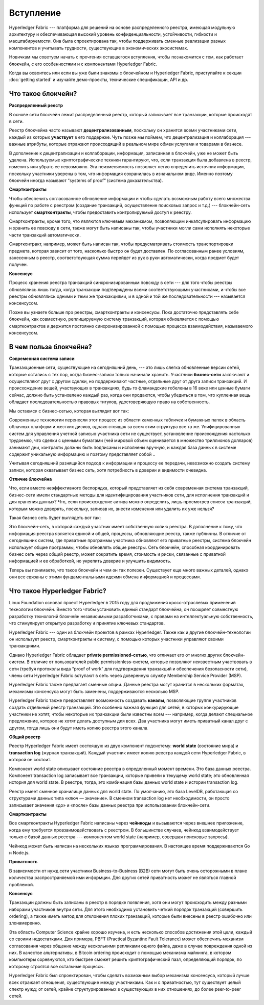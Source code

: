 Вступление
==========
Hyperledger Fabric --- платформа для решений на основе распределенного реестра, имеющая модульную архитектуру и обеспечивающая высокий уровень конфиденциальности, устойчивости, гибкости и масштабируемости. Она была спроектирована так, чтобы поддерживать сменные реализации разных компонентов и учитывать трудности, существующие в экономических экосистемах.

Новичкам мы советуем начать с прочтения оставшегося вступления, чтобы познакомится с тем, как работает блокчейн, с его особенностями и с компонентами Hyperledger Fabric.

Когда вы освоитесь или если вы уже были знакомы с блокчейном и Hyperledger Fabric, приступайте к секции :doc:`getting started` и изучайте демо-проекты, технические спецификации, API и др.

Что такое блокчейн?
-------------------
**Распределенный реестр**

В основе сети блокчейн лежит распределенный реестр, который записывает все транзакции, которые происходят в сети.

Реестр блокчейна часто называют **децентрализованным**, поскольку он хранится всеми участниками сети, каждый из которых **участвует** в его поддержке. Чуть позже мы поймем, что децентрализация и коллаборация --- важные атрибуты, которые отражают происходящий в реальном мире обмен услугами и товарами в бизнесе.

.. image:: images/basic_network.png

В дополнение к децентрализации и коллаборации, информация, записанная в блокчейн, уже не может быть удалена. Используемые криптографические техники гарантируют, что, если транзакция была добавлена в реестр, изменить или убрать ее невозможно. Эта неизменяемость позволяет легко определить источник информации, поскольку участники уверены в том, что информация сохранилась в изначальном виде. Именно поэтому блокчейн иногда называют “systems of proof” (система доказательства).

**Смартконтракты**

Чтобы обеспечить согласованное обновление информации и чтобы сделать возможным работу всего множества функций по работе с реестром (создание транзакций, осуществление поисковых запрос и т.д.) --- блокчейн-сеть использует **смартконтракты**, чтобы предоставить контролируемый доступ к реестру.
 
.. image:: images/Smart_Contract.png

Смартконтракты, кроме того, что являются ключевым механизмом, позволяющим инкапсулировать информацию и хранить ее повсюду в сети, также могут быть написаны так, чтобы участники могли сами исполнять некоторые части транзакций автоматически.

Смартконтракт, например, может быть написан так, чтобы предусматривать стоимость транспортировки предмета, которая зависит от того, насколько быстро он будет доставлен. По согласованным ранее условиям, занесенным в реестр, соответствующая сумма перейдет из рук в руки автоматически, когда предмет будет получен.

**Консенсус**

Процесс хранения реестра транзакций синхронизированным повсюду в сети --- для того чтобы реестры обновлялись лишь тогда, когда транзакции подтверждены всеми соответствующими участниками, и чтобы все реестры обновлялись одними и теми же транзакциями, и в одной и той же последовательности --- называется консенсусом.

.. image:: images/consensus.png

Позже вы узнаете больше про реестры, смартконтракты и консенсусы. Пока достаточно представлять себе блокчейн, как совместную, реплицируемую систему транзакций, которая обновляется с помощью смартконтрактов и держится постоянно синхронизированной с помощью процесса взаимодействия, называемого консенсусом.

В чем польза блокчейна?
-----------------------

**Современная система записи**

Транзакционные сети, существующие на сегодняшний день, --- это лишь слегка обновленные версии сетей, которые остались с тех пор, когда бизнес-записи только начинали хранить. Участники **бизнес-сети** заключают и осуществляют друг с другом сделки, но поддерживают частные, отдельные друг от друга записи транзакций. И происхождение вещей, участвующих в транзакциях, будь то фламандские гобелены в 16 веке или ценные бумаги сейчас, должно быть установлено каждый раз, когда они продаются, чтобы убедиться в том, что купленная вещь обладает последовательностью правовых титулов, удостоверяющую право на собственность.

Мы остаемся с бизнес-сетью, которая выглядит вот так: 

.. image:: images/current_network.png

Современные технологии перенесли этот процесс из области каменных табличек и бумажных папок в область облачных платформ и жестких дисков, однако стоящая за всем этим структура все та же. Унифицированных систем для управления учетной записью участника сети не существует, установление происхождения настолько трудоемко, что сделки с ценными бумагами (чей мировой объем оценивается в множество триллионов долларов) занимают дни, контракты должны быть подписаны и исполнены вручную, и каждая база данных в системе содержит уникальную информацию и поэтому представляет собой ..

Учитывая сегодняшний разнящийся подход к информации и процессу ее передачи, невозможно создать систему записи, которая охватывает бизнес сеть, хотя потребность в доверии и видимости очевидна.

**Отличие блокчейна**

Что, если вместо неэффективного беспорядка, который представляет из себя современная система транзакций, бизнес-сети имели стандартные методы для идентифицирования участников сети, для исполнения транзакций и для хранения данных? Что, если происхождение актива можно определить, лишь просмотрев список транзакций, которым можно доверять, поскольку, записав их, внести изменения или удалить их уже нельзя?

Такая бизнес сеть будет выглядеть вот так:

.. image:: images/future_net.png

Это блокчейн-сеть, в которой каждый участник имеет собственную копию реестра. В дополнение к тому, что информация реестра является единой и общей, процессы, обновляющие реестр, также публичны. В отличие от сегодняшних систем, где приватные программы участника обновляют его приватные реестры, система блокчейн использует общие программы, чтобы обновлять общие реестры. Сеть блокчейн, способная координировать бизнес сеть через общий реестр, может сократить время, стоимость и риски, связанные с приватной информацией и ее обработкой, но укрепить доверие и улучшить видимость.

Теперь вы понимаете, что такое блокчейн и чем он так полезен. Существует еще много важных деталей, однако они все связаны с этими фундаментальными идеями обмена информацией и процессами.

Что такое Hyperledger Fabric?
-----------------------------

Linux Foundation основал проект Hyperledger в 2015 году для продвижения кросс-отраслевых применений технологии блокчейн. Вместо того чтобы установить единый стандарт блокчейна, он поощряет совместную разработку технологий блокчейн независимыми разработчиками, с правами на интеллектуальную собственность, что стимулирует открытую разработку и принятие ключевых стандартов.

Hyperledger Fabric --- один из блокчейн проектов в рамках Hyperledger. Также как и другие блокчейн-технологии он использует реестр, смартконтракты и систему, с помощью которых участники управляют своими транзакциями.

Однако Hyperledger Fabric обладает **private permissioned-сетью**, что отличает его от многих других блокчейн-систем. В отличие от пользователей public permissionless-систем, которые позволяют неизвестным участвовать в сети (требуя протоколы вида “proof of work” для подтверждения транзакций и обеспечения безопасности сети), члены сети Hyperledger Fabric вступают в сеть через доверенную службу Membership Service Provider (MSP).

Hyperledger Fabric также предлагает сменные опции. Данные реестра могут хранится в нескольких форматах, механизмы консенсуса могут быть заменены, поддерживаются несколько MSP.

Hyperledger Fabric также предоставляет возможность создавать **каналы**, позволяющие группе участников создать отдельный реестр транзакций. Это особенно важная функция для сетей, в которых конкурирующие участники не хотят, чтобы некоторые их транзакции были известны всем --- например, когда делают специальное предложение, которое не хотят делать доступным для всех. Два участника могут иметь приватный канал друг с другом, тогда лишь они будут иметь копию реестра этого канала. 

**Общий реестр**

Реестр Hyperledger Fabric имеет состоящую из двух компонент подсистему: **world state** (состояние мира) и **transaction log** (журнал транзакций). Каждый участник имеет копию реестра каждой сети Hyperledger Fabric, в которой он состоит.

Компонент world state описывает состояние реестра в определенный момент времени. Это база данных реестра. Компонент transaction log записывает все транзакции, которые привели к текущему world state; это обновленная история для world state. В реестре, тогда, это комбинация базы данных world state и истории transaction log.

Реестр имеет сменное хранилище данных для world state. По умолчанию, это база LevelDB, работающая со структурами данных типа «ключ — значение». В сменном transaction log нет необходимости, он просто записывает значения «до» и «после» базы данных реестра при использовании блокчейн-сети.

**Смартконтракты**

Все смартконтракты Hyperledger Fabric написаны через **чейнкоды** и вызываются через внешнее приложение, когда ему требуется провзаимодействовать с реестром. В большинстве случаев, чейнкод взаимодействует только с базой данных реестра --- компонентом world state (например, совершая поисковые запросы).

Чейнкод может быть написан на нескольких языках программирования. В настоящее время поддерживаются Go и Node.js.

**Приватность**

В зависимости от нужд сети участники Business-to-Business (B2B) сети могут быть очень осторожными в плане количества распространяемой ими информции. Для других сетей приватность может не являться главной проблемой.

**Консенсус**

Транзакции должны быть записаны в реестр в порядке появления, хотя они могут происходить между разными наборами участников внутри сети. Для этого необходимо установить четкий порядок транзакций (совершить ordering), а также иметь метод для отклонения плохих транзакций, которые были внесены в реестр ошибочно или злонамеренно.

Эта область Computer Science крайне хорошо изучена, и есть несколько способов достижения этой цели, каждый со своими недостатками. Для примера, PBFT (Practical Byzantine Fault Tolerance) может обеспечить механизм согласования через общение между несколькими репликами одного файла, даже в случае повреждения одной из них. В качестве альтернативы, в Bitcoin ordering происходит с помощью механизма майнинга, в котором компьютеры соревнуются, кто быстрее сможет решить криптографический пазл, определяющий порядок, по которому строятся все остальные процессы.

Hyperledger Fabric был спроектирован, чтобы сделать возможным выбор механизма консенсуса, который лучше всех отражает отношения, существующие между участниками. Как и с приватностью, тут существует целый спектр нужд; от сетей, крайне структурированных в существующих в них отношениях, до более peer-to-peer сетей.

.. Licensed under Creative Commons Attribution 4.0 International License
   https://creativecommons.org/licenses/by/4.0/
